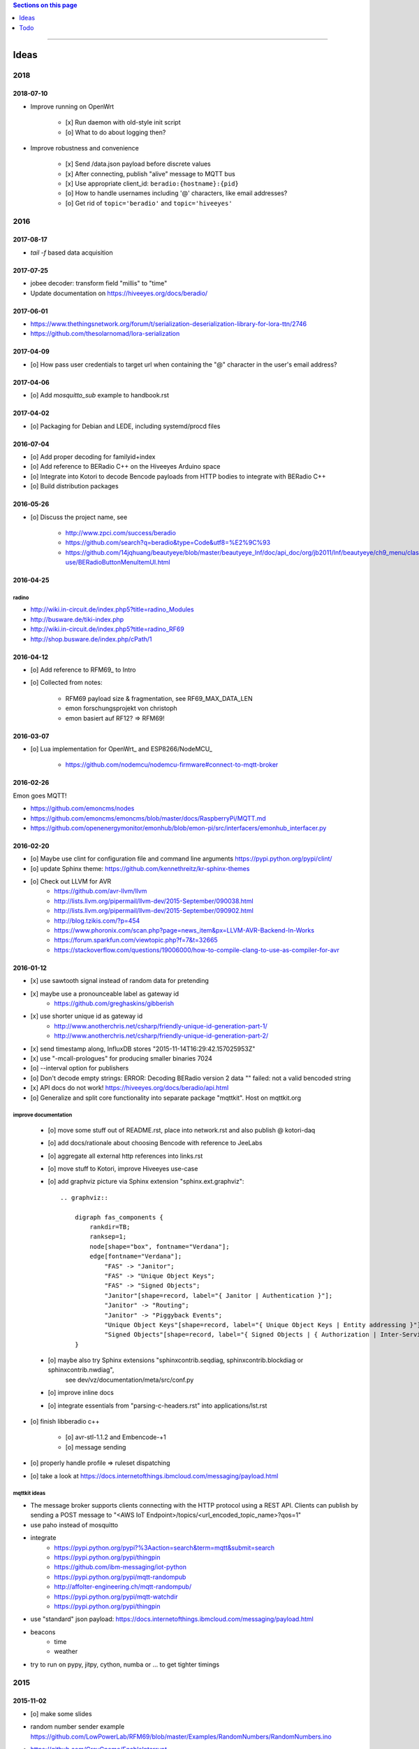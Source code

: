 .. contents:: Sections on this page
   :local:
   :depth: 1

----

.. _tasks:
.. _ideas:

#####
Ideas
#####


****
2018
****

2018-07-10
==========
- Improve running on OpenWrt

    - [x] Run daemon with old-style init script
    - [o] What to do about logging then?

- Improve robustness and convenience

    - [x] Send /data.json payload before discrete values
    - [x] After connecting, publish "alive" message to MQTT bus
    - [x] Use appropriate client_id: ``beradio:{hostname}:{pid}``
    - [o] How to handle usernames including '@' characters, like email addresses?
    - [o] Get rid of ``topic='beradio'`` and ``topic='hiveeyes'``

****
2016
****

2017-08-17
==========
- `tail -f` based data acquisition

2017-07-25
==========
- jobee decoder: transform field "millis" to "time"
- Update documentation on https://hiveeyes.org/docs/beradio/

2017-06-01
==========
- https://www.thethingsnetwork.org/forum/t/serialization-deserialization-library-for-lora-ttn/2746
- https://github.com/thesolarnomad/lora-serialization


2017-04-09
==========
- [o] How pass user credentials to target url when containing the "@" character in the user's email address?


2017-04-06
==========
- [o] Add `mosquitto_sub` example to handbook.rst


2017-04-02
==========
- [o] Packaging for Debian and LEDE, including systemd/procd files


2016-07-04
==========
- [o] Add proper decoding for familyid+index
- [o] Add reference to BERadio C++ on the Hiveeyes Arduino space
- [o] Integrate into Kotori to decode Bencode payloads from HTTP bodies to integrate with BERadio C++
- [o] Build distribution packages


2016-05-26
==========
- [o] Discuss the project name, see

    - http://www.zpci.com/success/beradio
    - https://github.com/search?q=beradio&type=Code&utf8=%E2%9C%93
    - https://github.com/14jqhuang/beautyeye/blob/master/beautyeye_lnf/doc/api_doc/org/jb2011/lnf/beautyeye/ch9_menu/class-use/BERadioButtonMenuItemUI.html



2016-04-25
==========

radino
------
- http://wiki.in-circuit.de/index.php5?title=radino_Modules
- http://busware.de/tiki-index.php
- http://wiki.in-circuit.de/index.php5?title=radino_RF69
- http://shop.busware.de/index.php/cPath/1


2016-04-12
==========
- [o] Add reference to RFM69_ to Intro
- [o] Collected from notes:

    - RFM69 payload size & fragmentation, see RF69_MAX_DATA_LEN
    - emon forschungsprojekt von christoph
    - emon basiert auf RF12? => RFM69!


2016-03-07
==========
- [o] Lua implementation for OpenWrt_ and ESP8266/NodeMCU_

    - https://github.com/nodemcu/nodemcu-firmware#connect-to-mqtt-broker


2016-02-26
==========
Emon goes MQTT!

- https://github.com/emoncms/nodes
- https://github.com/emoncms/emoncms/blob/master/docs/RaspberryPi/MQTT.md
- https://github.com/openenergymonitor/emonhub/blob/emon-pi/src/interfacers/emonhub_interfacer.py


2016-02-20
==========
- [o] Maybe use clint for configuration file and command line arguments
  https://pypi.python.org/pypi/clint/
- [o] update Sphinx theme: https://github.com/kennethreitz/kr-sphinx-themes
- [o] Check out LLVM for AVR
    - https://github.com/avr-llvm/llvm
    - http://lists.llvm.org/pipermail/llvm-dev/2015-September/090038.html
    - http://lists.llvm.org/pipermail/llvm-dev/2015-September/090902.html
    - http://blog.tzikis.com/?p=454
    - https://www.phoronix.com/scan.php?page=news_item&px=LLVM-AVR-Backend-In-Works
    - https://forum.sparkfun.com/viewtopic.php?f=7&t=32665
    - https://stackoverflow.com/questions/19006000/how-to-compile-clang-to-use-as-compiler-for-avr

2016-01-12
==========
- [x] use sawtooth signal instead of random data for pretending
- [x] maybe use a pronounceable label as gateway id
    - https://github.com/greghaskins/gibberish
- [x] use shorter unique id as gateway id
    - http://www.anotherchris.net/csharp/friendly-unique-id-generation-part-1/
    - http://www.anotherchris.net/csharp/friendly-unique-id-generation-part-2/
- [x] send timestamp along, InfluxDB stores "2015-11-14T16:29:42.157025953Z"
- [x] use "-mcall-prologues" for producing smaller binaries 7024
- [o] --interval option for publishers
- [o] Don't decode empty strings: ERROR: Decoding BERadio version 2 data "" failed: not a valid bencoded string
- [x] API docs do not work! https://hiveeyes.org/docs/beradio/api.html
- [o] Generalize and split core functionality into separate package "mqttkit". Host on mqttkit.org

improve documentation
---------------------
    - [o] move some stuff out of README.rst, place into network.rst and also publish @ kotori-daq
    - [o] add docs/rationale about choosing Bencode with reference to JeeLabs
    - [o] aggregate all external http references into links.rst
    - [o] move stuff to Kotori, improve Hiveeyes use-case
    - [o] add graphviz picture via Sphinx extension "sphinx.ext.graphviz"::

        .. graphviz::

            digraph fas_components {
                rankdir=TB;
                ranksep=1;
                node[shape="box", fontname="Verdana"];
                edge[fontname="Verdana"];
                    "FAS" -> "Janitor";
                    "FAS" -> "Unique Object Keys";
                    "FAS" -> "Signed Objects";
                    "Janitor"[shape=record, label="{ Janitor | Authentication }"];
                    "Janitor" -> "Routing";
                    "Janitor" -> "Piggyback Events";
                    "Unique Object Keys"[shape=record, label="{ Unique Object Keys | Entity addressing }"];
                    "Signed Objects"[shape=record, label="{ Signed Objects | { Authorization | Inter-Service-Communication } }"];
            }
    - [o] maybe also try Sphinx extensions "sphinxcontrib.seqdiag, sphinxcontrib.blockdiag or sphinxcontrib.nwdiag",
          see dev/vz/documentation/meta/src/conf.py
    - [o] improve inline docs
    - [o] integrate essentials from "parsing-c-headers.rst" into applications/lst.rst

- [o] finish libberadio c++

    - [o] avr-stl-1.1.2 and Embencode-+1
    - [o] message sending

- [o] properly handle profile => ruleset dispatching
- [o] take a look at https://docs.internetofthings.ibmcloud.com/messaging/payload.html

mqttkit ideas
-------------
- The message broker supports clients connecting with the HTTP protocol using a REST API.
  Clients can publish by sending a POST message to "<AWS IoT Endpoint>/topics/<url_encoded_topic_name>?qos=1"
- use paho instead of mosquitto
- integrate
    - https://pypi.python.org/pypi?%3Aaction=search&term=mqtt&submit=search
    - https://pypi.python.org/pypi/thingpin
    - https://github.com/ibm-messaging/iot-python
    - https://pypi.python.org/pypi/mqtt-randompub
    - http://affolter-engineering.ch/mqtt-randompub/
    - https://pypi.python.org/pypi/mqtt-watchdir
    - https://pypi.python.org/pypi/thingpin
- use "standard" json payload: https://docs.internetofthings.ibmcloud.com/messaging/payload.html
- beacons
    - time
    - weather
- try to run on pypy, jitpy, cython, numba or ... to get tighter timings


****
2015
****


2015-11-02
==========
- [o] make some slides
- | random number sender example
  | https://github.com/LowPowerLab/RFM69/blob/master/Examples/RandomNumbers/RandomNumbers.ino
- https://github.com/GreyGnome/EnableInterrupt
- Online Bencode decoder
  - http://jeelabs.net/boards/6/topics/148?r=152#message-152

2015-10-28
==========
- [x] release management
- [x] add software tests

Goals
-----
- Complete bidirectional communication, to make sensor nodes receive commands over the air, e.g. for maintenance purposes.
  That said, the stack is still lacking the whole chain of::

    MQTT [Linux] --> Serial [Linux] --> Serial [Arduino] --> BERadio --> Node [Arduino]

- Maybe send Bencode encoded ''structures'' over the air, to retain mapping information. This would empower sensor nodes
  at the beginning of the chain to add named sensor points on demand. It will increase payload size, though.

- Improve error handling and overall robustness.
  - decoding ack back to node


2015-10-27
==========
- [x] don't pretend on nodeid=2, neither use it for documentation, use nodeid=999 instead!

2015-10-26
==========
- [x] properly finish beradio-2 convenience in forwarding and manipulation code
- [x] start with libberadio c++

2015-10-25
==========
- [o] care about proper addressing: e.g. take address information completely out of the message, but use identifier from gateway instead!?
- [o] refactor out topic computation from MQTTPublisher.publish_point
- [o] docs: What about other bus systems, like WAMP? See also https://github.com/goeddea/scratchbox/blob/master/yun/serial_to_wamp.js


----


####
Todo
####

List of collected ``.. todo::`` admonitions:

.. todoList::
